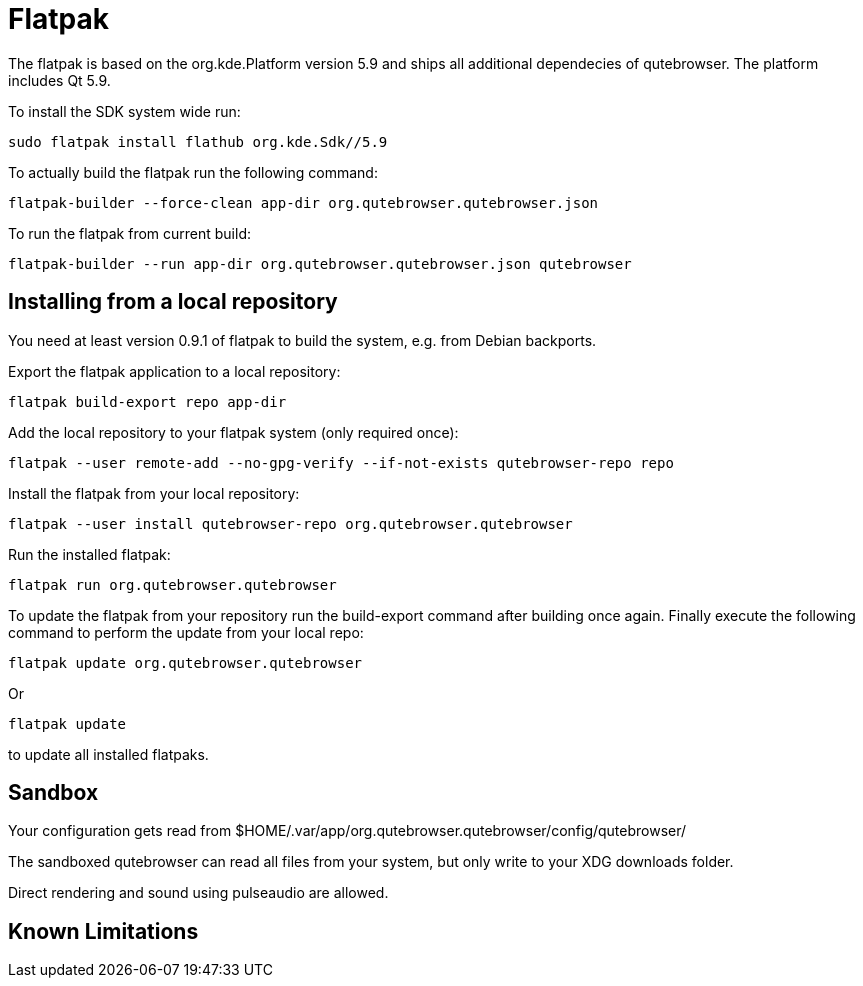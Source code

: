 Flatpak
=======

The flatpak is based on the org.kde.Platform version 5.9 and ships all
additional dependecies of qutebrowser. The platform includes Qt 5.9.

To install the SDK system wide run:

 sudo flatpak install flathub org.kde.Sdk//5.9

To actually build the flatpak run the following command:

 flatpak-builder --force-clean app-dir org.qutebrowser.qutebrowser.json

To run the flatpak from current build:

 flatpak-builder --run app-dir org.qutebrowser.qutebrowser.json qutebrowser

Installing from a local repository
----------------------------------

You need at least version 0.9.1 of flatpak to build the system, e.g. from
Debian backports.

Export the flatpak application to a local repository:

 flatpak build-export repo app-dir

Add the local repository to your flatpak system (only required once):

 flatpak --user remote-add --no-gpg-verify --if-not-exists qutebrowser-repo repo

Install the flatpak from your local repository:

 flatpak --user install qutebrowser-repo org.qutebrowser.qutebrowser

Run the installed flatpak:

 flatpak run org.qutebrowser.qutebrowser

To update the flatpak from your repository run the build-export command after
building once again. Finally execute the following command to perform the
update from your local repo:

 flatpak update org.qutebrowser.qutebrowser

Or

 flatpak update

to update all installed flatpaks.

Sandbox
-------

Your configuration gets read from 
$HOME/.var/app/org.qutebrowser.qutebrowser/config/qutebrowser/

The sandboxed qutebrowser can read all files from your system, but only write
to your XDG downloads folder.

Direct rendering and sound using pulseaudio are allowed.

Known Limitations
-----------------
